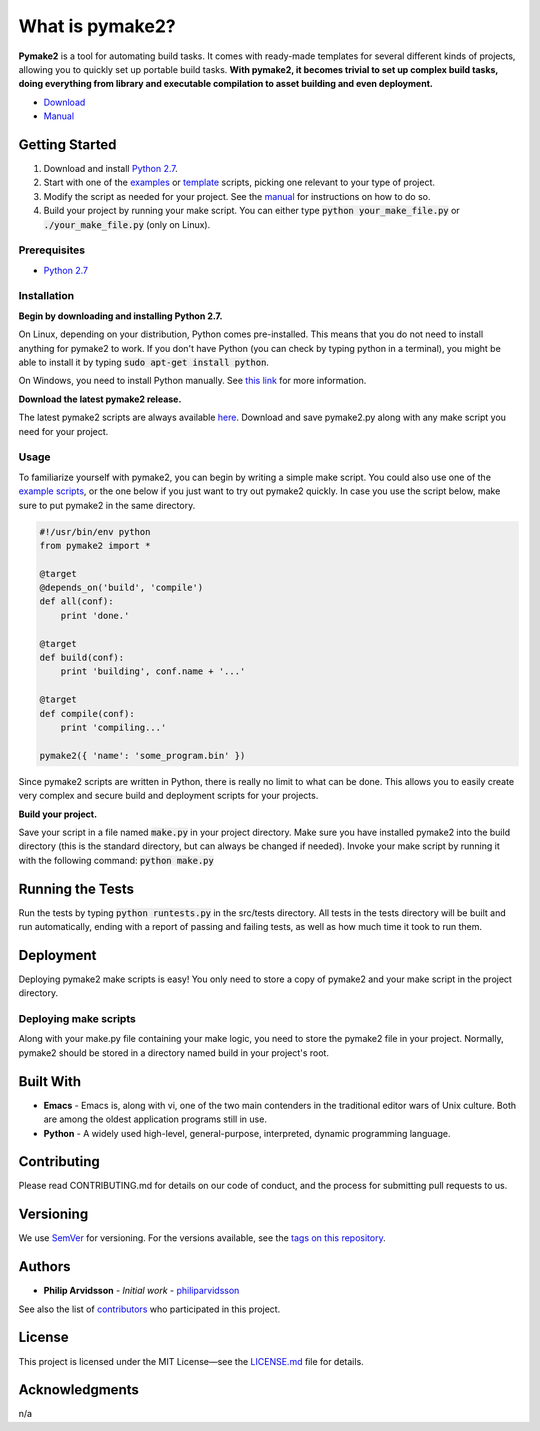 ################
What is pymake2?
################

.. image:: assets/images/pymake2-banner.png

**Pymake2** is a tool for automating build tasks. It comes with ready-made templates for several different kinds of projects, allowing you to quickly set up portable build tasks. **With pymake2, it becomes trivial to set up complex build tasks, doing everything from library and executable compilation to asset building and even deployment.**

* `Download <https://github.com/philiparvidsson/pymake2/releases/>`_
* `Manual <docs/manual.rst>`_

Getting Started
===============
1. Download and install `Python 2.7 <https://www.python.org/downloads/>`_.
2. Start with one of the `examples <examples>`_ or `template <src/template>`_ scripts, picking one relevant to your type of project.
3. Modify the script as needed for your project. See the `manual <docs/manual.rst>`_ for instructions on how to do so.
4. Build your project by running your make script. You can either type :code:`python your_make_file.py` or :code:`./your_make_file.py` (only on Linux).

Prerequisites
-------------
* `Python 2.7 <https://www.python.org/downloads/>`_

Installation
------------
**Begin by downloading and installing Python 2.7.**

On Linux, depending on your distribution, Python comes pre-installed. This means that you do not need to install anything for pymake2 to work. If you don't have Python (you can check by typing python in a terminal), you might be able to install it by typing :code:`sudo apt-get install python`.

On Windows, you need to install Python manually. See `this link <https://wiki.python.org/moin/BeginnersGuide/Download>`_ for more information.

**Download the latest pymake2 release.**

The latest pymake2 scripts are always available `here <https://github.com/philiparvidsson/pymake2/releases/>`_. Download and save pymake2.py along with any make script you need for your project.

Usage
-----
To familiarize yourself with pymake2, you can begin by writing a simple make script. You could also use one of the `example scripts <examples>`_, or the one below if you just want to try out pymake2 quickly. In case you use the script below, make sure to put pymake2 in the same directory.

.. code-block:: python

   #!/usr/bin/env python
   from pymake2 import *

   @target
   @depends_on('build', 'compile')
   def all(conf):
       print 'done.'

   @target
   def build(conf):
       print 'building', conf.name + '...'

   @target
   def compile(conf):
       print 'compiling...'

   pymake2({ 'name': 'some_program.bin' })

Since pymake2 scripts are written in Python, there is really no limit to what can be done. This allows you to easily create very complex and secure build and deployment scripts for your projects.

**Build your project.**

Save your script in a file named :code:`make.py` in your project directory. Make sure you have installed pymake2 into the build directory (this is the standard directory, but can always be changed if needed). Invoke your make script by running it with the following command: :code:`python make.py`

Running the Tests
=================
Run the tests by typing :code:`python runtests.py` in the src/tests directory. All tests in the tests directory will be built and run automatically, ending with a report of passing and failing tests, as well as how much time it took to run them.

Deployment
==========
Deploying pymake2 make scripts is easy! You only need to store a copy of pymake2 and your make script in the project directory.

Deploying make scripts
----------------------
Along with your make.py file containing your make logic, you need to store the pymake2 file in your project. Normally, pymake2 should be stored in a directory named build in your project's root.

Built With
==========
* **Emacs** - Emacs is, along with vi, one of the two main contenders in the traditional editor wars of Unix culture. Both are among the oldest application programs still in use.
* **Python** - A widely used high-level, general-purpose, interpreted, dynamic programming language.

Contributing
============
Please read CONTRIBUTING.md for details on our code of conduct, and the process for submitting pull requests to us.

Versioning
==========
We use `SemVer <http://semver.org/>`_ for versioning. For the versions available, see the `tags on this repository <https://github.com/philiparvidsson/pymake2/tags>`_.

Authors
=======
* **Philip Arvidsson** - *Initial work* - `philiparvidsson <https://github.com/philiparvidsson>`_

See also the list of `contributors <https://github.com/philiparvidsson/pymake2/contributors>`_ who participated in this project.

License
=======
This project is licensed under the MIT License—see the `LICENSE.md <LICENSE.md>`_ file for details.

Acknowledgments
===============
n/a
